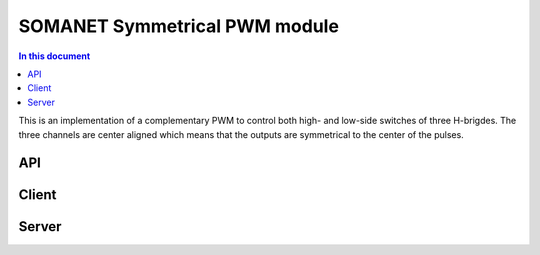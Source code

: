 SOMANET Symmetrical PWM module
==============================

.. contents:: In this document
    :backlinks: none
    :depth: 3

This is an implementation of a complementary PWM to control both high- and low-side switches of three H-brigdes. The three channels are
center aligned which means that the outputs are symmetrical to the center of the pulses.

API
---

Client
------

.. doxygenfunction:: update_pwm_inv
.. doxygenfunction:: pwm_share_control_buffer_address_with_server

Server
------

.. doxygenfunction:: pwm_triggered_service
.. doxygenfunction:: pwm_service


